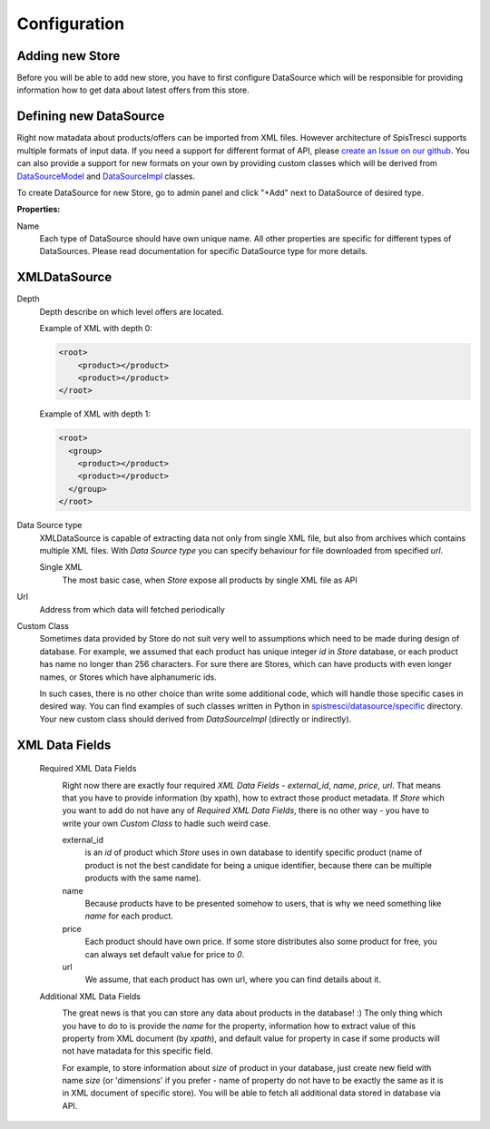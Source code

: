 Configuration
=============


Adding new Store
----------------

Before you will be able to add new store, you have to first configure DataSource which will be responsible for providing information how to get data about latest offers from this store.

Defining new DataSource
-----------------------

Right now matadata about products/offers can be imported from XML files. However architecture of SpisTresci supports multiple formats of input data. If you need a support for different format of API, please `create an Issue on our github`_. You can also provide a support for new formats on your own by providing custom classes which will be derived from `DataSourceModel`_ and `DataSourceImpl`_ classes.

.. _create an Issue on our github: https://github.com/SpisTresci/SpisTresci/issues/new 
.. _DataSourceModel: ../../spistresci/datasource/models.py
.. _DataSourceImpl: ../../spistresci/datasource/generic.py

To create DataSource for new Store, go to admin panel and click "+Add" next to DataSource of desired type.

.. image:: images/datasource_add.png

**Properties:**

Name
  Each type of DataSource should have own unique name. All other properties are specific for different types of DataSources. Please read documentation for specific DataSource type for more details.

XMLDataSource
-------------

Depth
    Depth describe on which level offers are located.

    Example of XML with depth 0:
    
    .. code-block:: html
    
        <root>
            <product></product>
            <product></product>
        </root>


    Example of XML with depth 1:
    
    .. code-block:: html
    
        <root>
          <group>
            <product></product>
            <product></product>
          </group>
        </root>

Data Source type
    XMLDataSource is capable of extracting data not only from single XML file, but also from archives which contains multiple XML files. With *Data Source type* you can specify behaviour for file downloaded from specified *url*.
    
    Single XML 
        The most basic case, when *Store* expose all products by single XML file as API

Url
    Address from which data will fetched periodically
    
Custom Class
    Sometimes data provided by Store do not suit very well to assumptions which need to be made during design of database. For example, we assumed that each product has unique integer *id* in *Store* database, or each product has name no longer than 256 characters. For sure there are Stores, which can have products with even longer names, or Stores which have alphanumeric ids.

    In such cases, there is no other choice than write some additional code, which will handle those specific cases in desired way. You can find examples of such classes written in Python in `spistresci/datasource/specific`_ directory. Your new custom class should derived from *DataSourceImpl* (directly or indirectly).
    
.. _spistresci/datasource/specific: ../../spistresci/datasource/specific/

XML Data Fields
---------------

    Required XML Data Fields
        .. image:: images/datasource_required_xmldatafields.png
    
        Right now there are exactly four required *XML Data Fields* - *external_id*, *name*, *price*, *url*. That means that you have to provide information (by xpath), how to extract those product metadata. 
        If *Store* which you want to add do not have any of *Required XML Data Fields*, there is no other way - you have to write your own *Custom Class* to hadle such weird case.

        external_id
            is an *id* of product which *Store* uses in own database to identify specific product (name of product is not the best candidate for being a unique identifier, because there can be multiple products with the same name).
        name
            Because products have to be presented somehow to users, that is why we need something like *name* for each product.
        
        price
            Each product should have own price. If some store distributes also some product for free, you can always set default value for price to `0`.
        
        url
            We assume, that each product has own url, where you can find details about it.


    Additional XML Data Fields
        .. image:: images/datasource_additional_xmldatafields.png
        
        The great news is that you can store any data about products in the database! :) The only thing which you have to do to is provide the *name* for the property, information how to extract value of this property from XML document (by *xpath*), and default value for property in case if some products will not have matadata for this specific field.
        
        For example, to store information about *size* of product in your database, just create new field with name *size* (or 'dimensions' if you prefer - name of property do not have to be exactly the same as it is in XML document of specific store). You will be able to fetch all additional data stored in database via API.

    


